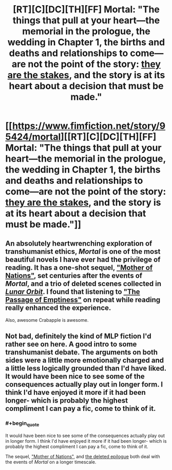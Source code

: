 #+TITLE: [RT][C][DC][TH][FF] Mortal: "The things that pull at your heart—the memorial in the prologue, the wedding in Chapter 1, the births and deaths and relationships to come—are not the point of the story: _they are the stakes_, and the story is at its heart about a decision that must be made."

* [[https://www.fimfiction.net/story/95424/mortal][[RT][C][DC][TH][FF] Mortal: "The things that pull at your heart—the memorial in the prologue, the wedding in Chapter 1, the births and deaths and relationships to come—are not the point of the story: _they are the stakes_, and the story is at its heart about a decision that must be made."]]
:PROPERTIES:
:Author: erwgv3g34
:Score: 9
:DateUnix: 1549167455.0
:FlairText: WARNING: PONIES
:END:

** An absolutely heartwrenching exploration of transhumanist ethics, /Mortal/ is one of the most beautiful novels I have ever had the privilege of reading. It has a one-shot sequel, [[https://www.fimfiction.net/story/134664/mother-of-nations]["Mother of Nations"]], set centuries after the events of /Mortal/, and a trio of deleted scenes collected in [[https://www.fimfiction.net/story/85197/lunar-orbit][/Lunar Orbit/]]. I found that listening to [[https://www.youtube.com/watch?v=sg2Plw8CFOc]["The Passage of Emptiness"]] on repeat while reading really enhanced the experience.

Also, awesome Crabapple is awesome.
:PROPERTIES:
:Author: erwgv3g34
:Score: 7
:DateUnix: 1549167468.0
:END:


** Not bad, definitely the kind of MLP fiction I'd rather see on here. A good intro to some transhumanist debate. The arguments on both sides were a little more emotionally charged and a little less logically grounded than I'd have liked. It would have been nice to see some of the consequences actually play out in longer form. I think I'd have enjoyed it more if it had been longer- which is probably the highest compliment I can pay a fic, come to think of it.
:PROPERTIES:
:Author: FormerlySarsaparilla
:Score: 5
:DateUnix: 1549314707.0
:END:

*** #+begin_quote
  It would have been nice to see some of the consequences actually play out in longer form. I think I'd have enjoyed it more if it had been longer- which is probably the highest compliment I can pay a fic, come to think of it.
#+end_quote

The sequel, [[https://www.fimfiction.net/story/134664/mother-of-nations]["Mother of Nations"]], and [[https://www.fimfiction.net/story/85197/3/lunar-orbit/mortal-deleted-scenes-epilogue][the deleted epilogue]] both deal with the events of /Mortal/ on a longer timescale.
:PROPERTIES:
:Author: erwgv3g34
:Score: 3
:DateUnix: 1549411298.0
:END:

